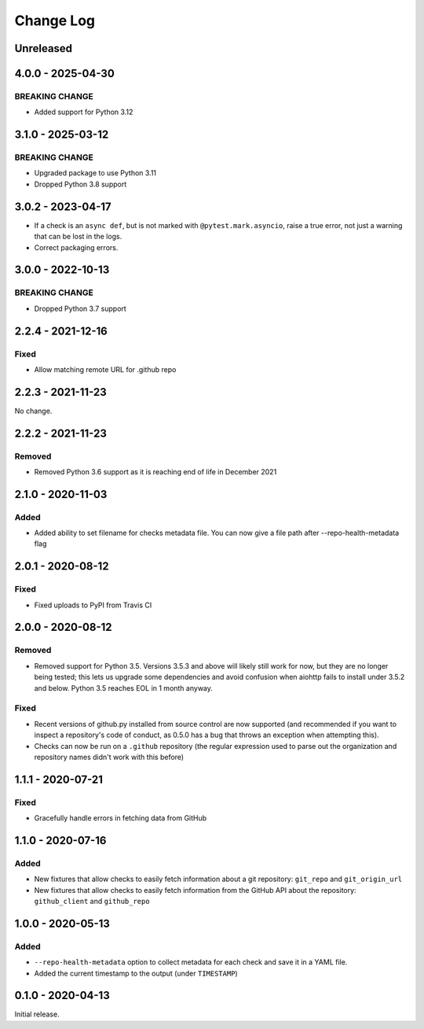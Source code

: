 Change Log
----------

..
   All enhancements and patches to pytest-repo-health will be documented
   in this file.  It adheres to the structure of http://keepachangelog.com/ ,
   but in reStructuredText instead of Markdown (for ease of incorporation into
   Sphinx documentation and the PyPI description).
   
   This project adheres to Semantic Versioning (http://semver.org/).

.. There should always be an "Unreleased" section for changes pending release.

Unreleased
~~~~~~~~~~

4.0.0 - 2025-04-30
~~~~~~~~~~~~~~~~~~

BREAKING CHANGE
_______________

* Added support for Python 3.12


3.1.0 - 2025-03-12
~~~~~~~~~~~~~~~~~~

BREAKING CHANGE
_______________

* Upgraded package to use Python 3.11
* Dropped Python 3.8 support


3.0.2 - 2023-04-17
~~~~~~~~~~~~~~~~~~

* If a check is an ``async def``, but is not marked with
  ``@pytest.mark.asyncio``, raise a true error, not just a warning that can be
  lost in the logs.

* Correct packaging errors.


3.0.0 - 2022-10-13
~~~~~~~~~~~~~~~~~~

BREAKING CHANGE
_______________

* Dropped Python 3.7 support


2.2.4 - 2021-12-16
~~~~~~~~~~~~~~~~~~

Fixed
_____

* Allow matching remote URL for .github repo


2.2.3 - 2021-11-23
~~~~~~~~~~~~~~~~~~

No change.

2.2.2 - 2021-11-23
~~~~~~~~~~~~~~~~~~

Removed
_______

* Removed Python 3.6 support as it is reaching end of life in December 2021

2.1.0 - 2020-11-03
~~~~~~~~~~~~~~~~~~

Added
_____

* Added ability to set filename for checks metadata file. You can now give a file path after --repo-health-metadata flag

2.0.1 - 2020-08-12
~~~~~~~~~~~~~~~~~~

Fixed
_____

* Fixed uploads to PyPI from Travis CI

2.0.0 - 2020-08-12
~~~~~~~~~~~~~~~~~~

Removed
_______

* Removed support for Python 3.5.  Versions 3.5.3 and above will likely still work for now, but they are no longer being tested; this lets us upgrade some dependencies and avoid confusion when aiohttp fails to install under 3.5.2 and below.  Python 3.5 reaches EOL in 1 month anyway.

Fixed
_____

* Recent versions of github.py installed from source control are now supported (and recommended if you want to inspect a repository's code of conduct, as 0.5.0 has a bug that throws an exception when attempting this).
* Checks can now be run on a ``.github`` repository (the regular expression used to parse out the organization and repository names didn't work with this before)

1.1.1 - 2020-07-21
~~~~~~~~~~~~~~~~~~

Fixed
_____

* Gracefully handle errors in fetching data from GitHub

1.1.0 - 2020-07-16
~~~~~~~~~~~~~~~~~~

Added
_____

* New fixtures that allow checks to easily fetch information about a git
  repository: ``git_repo`` and ``git_origin_url``

* New fixtures that allow checks to easily fetch information from the GitHub API
  about the repository: ``github_client`` and ``github_repo``

1.0.0 - 2020-05-13
~~~~~~~~~~~~~~~~~~

Added
_____

* ``--repo-health-metadata`` option to collect metadata for each check and save it in a YAML file.

* Added the current timestamp to the output (under ``TIMESTAMP``)


0.1.0 - 2020-04-13
~~~~~~~~~~~~~~~~~~

Initial release.
